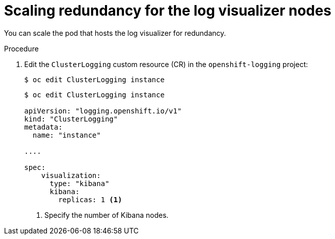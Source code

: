 // Module included in the following assemblies:
//
// * logging/cluster-logging-visualizer.adoc

:_mod-docs-content-type: PROCEDURE
[id="cluster-logging-kibana-scaling_{context}"]
= Scaling redundancy for the log visualizer nodes

You can scale the pod that hosts the log visualizer for redundancy.

.Procedure

. Edit the `ClusterLogging` custom resource (CR) in the `openshift-logging` project:
+
[source,terminal]
----
$ oc edit ClusterLogging instance
----
+
[source,yaml]
----
$ oc edit ClusterLogging instance

apiVersion: "logging.openshift.io/v1"
kind: "ClusterLogging"
metadata:
  name: "instance"

....

spec:
    visualization:
      type: "kibana"
      kibana:
        replicas: 1 <1>
----
<1> Specify the number of Kibana nodes.

